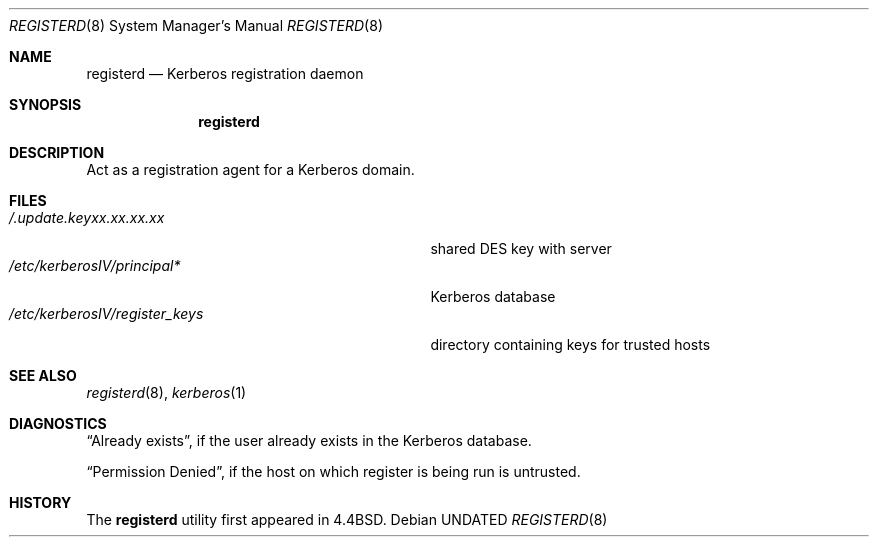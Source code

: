 .\" Copyright (c) 1990, 1991, 1993
.\"	The Regents of the University of California.  All rights reserved.
.\"
.\" %sccs.include.redist.man%
.\"
.\"     @(#)registerd.8	8.2 (Berkeley) 12/11/93
.\"
.Dd 
.Dt REGISTERD 8
.Os
.Sh NAME
.Nm registerd
.Nd Kerberos registration daemon
.Sh SYNOPSIS
.Nm registerd
.Sh DESCRIPTION
Act as a registration agent for a Kerberos domain.
.Sh FILES
.Bl -tag -width /etc/kerberosIV/register_keys -compact
.It Pa /.update.keyxx.xx.xx.xx
shared
.Tn DES
key with server
.It Pa /etc/kerberosIV/principal*
Kerberos database
.It Pa /etc/kerberosIV/register_keys
directory containing keys for trusted hosts
.El
.Sh SEE ALSO
.Xr registerd 8 ,
.Xr kerberos 1
.Sh DIAGNOSTICS
.Dq Already exists ,
if the user already exists in the Kerberos database.
.Pp
.Dq Permission Denied ,
if the host on which register is being run is untrusted.
.Sh HISTORY
The
.Nm registerd
utility
first appeared in 4.4BSD.


